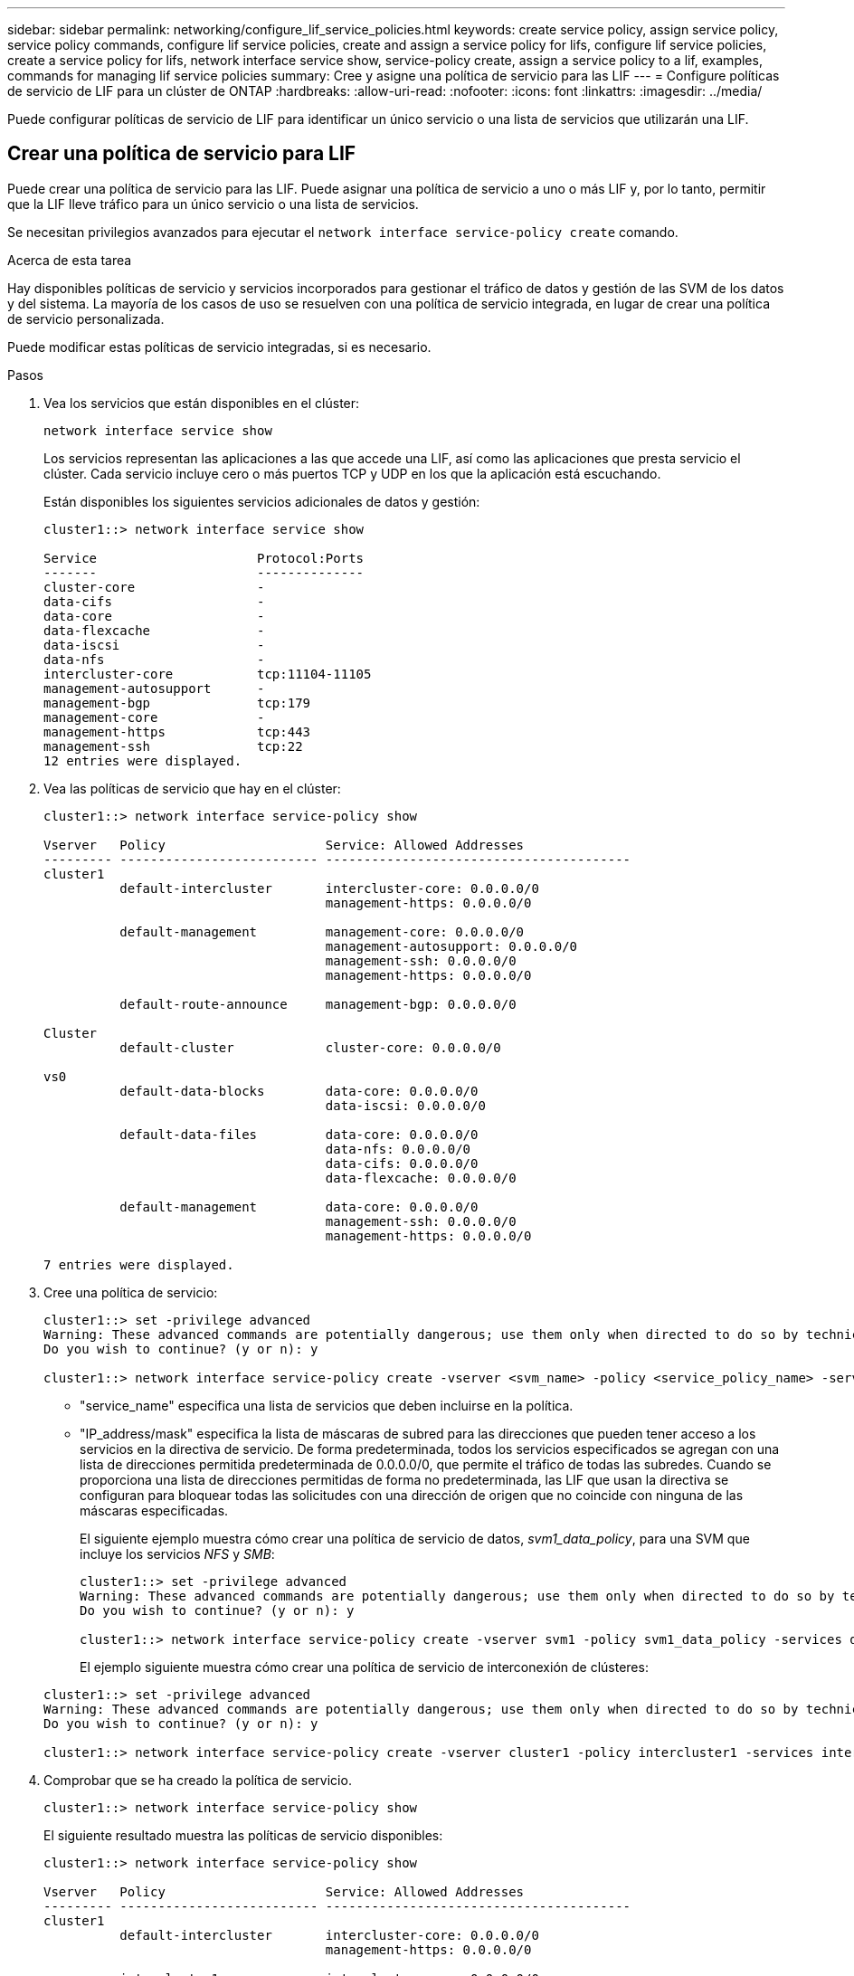 ---
sidebar: sidebar 
permalink: networking/configure_lif_service_policies.html 
keywords: create service policy, assign service policy, service policy commands, configure lif service policies, create and assign a service policy for lifs, configure lif service policies, create a service policy for lifs, network interface service show, service-policy create, assign a service policy to a lif, examples, commands for managing lif service policies 
summary: Cree y asigne una política de servicio para las LIF 
---
= Configure políticas de servicio de LIF para un clúster de ONTAP
:hardbreaks:
:allow-uri-read: 
:nofooter: 
:icons: font
:linkattrs: 
:imagesdir: ../media/


[role="lead"]
Puede configurar políticas de servicio de LIF para identificar un único servicio o una lista de servicios que utilizarán una LIF.



== Crear una política de servicio para LIF

Puede crear una política de servicio para las LIF. Puede asignar una política de servicio a uno o más LIF y, por lo tanto, permitir que la LIF lleve tráfico para un único servicio o una lista de servicios.

Se necesitan privilegios avanzados para ejecutar el `network interface service-policy create` comando.

.Acerca de esta tarea
Hay disponibles políticas de servicio y servicios incorporados para gestionar el tráfico de datos y gestión de las SVM de los datos y del sistema. La mayoría de los casos de uso se resuelven con una política de servicio integrada, en lugar de crear una política de servicio personalizada.

Puede modificar estas políticas de servicio integradas, si es necesario.

.Pasos
. Vea los servicios que están disponibles en el clúster:
+
....
network interface service show
....
+
Los servicios representan las aplicaciones a las que accede una LIF, así como las aplicaciones que presta servicio el clúster. Cada servicio incluye cero o más puertos TCP y UDP en los que la aplicación está escuchando.

+
Están disponibles los siguientes servicios adicionales de datos y gestión:

+
....
cluster1::> network interface service show

Service                     Protocol:Ports
-------                     --------------
cluster-core                -
data-cifs                   -
data-core                   -
data-flexcache              -
data-iscsi                  -
data-nfs                    -
intercluster-core           tcp:11104-11105
management-autosupport      -
management-bgp              tcp:179
management-core             -
management-https            tcp:443
management-ssh              tcp:22
12 entries were displayed.
....
. Vea las políticas de servicio que hay en el clúster:
+
....
cluster1::> network interface service-policy show

Vserver   Policy                     Service: Allowed Addresses
--------- -------------------------- ----------------------------------------
cluster1
          default-intercluster       intercluster-core: 0.0.0.0/0
                                     management-https: 0.0.0.0/0

          default-management         management-core: 0.0.0.0/0
                                     management-autosupport: 0.0.0.0/0
                                     management-ssh: 0.0.0.0/0
                                     management-https: 0.0.0.0/0

          default-route-announce     management-bgp: 0.0.0.0/0

Cluster
          default-cluster            cluster-core: 0.0.0.0/0

vs0
          default-data-blocks        data-core: 0.0.0.0/0
                                     data-iscsi: 0.0.0.0/0

          default-data-files         data-core: 0.0.0.0/0
                                     data-nfs: 0.0.0.0/0
                                     data-cifs: 0.0.0.0/0
                                     data-flexcache: 0.0.0.0/0

          default-management         data-core: 0.0.0.0/0
                                     management-ssh: 0.0.0.0/0
                                     management-https: 0.0.0.0/0

7 entries were displayed.
....
. Cree una política de servicio:
+
....
cluster1::> set -privilege advanced
Warning: These advanced commands are potentially dangerous; use them only when directed to do so by technical support.
Do you wish to continue? (y or n): y

cluster1::> network interface service-policy create -vserver <svm_name> -policy <service_policy_name> -services <service_name> -allowed-addresses <IP_address/mask,...>
....
+
** "service_name" especifica una lista de servicios que deben incluirse en la política.
** "IP_address/mask" especifica la lista de máscaras de subred para las direcciones que pueden tener acceso a los servicios en la directiva de servicio. De forma predeterminada, todos los servicios especificados se agregan con una lista de direcciones permitida predeterminada de 0.0.0.0/0, que permite el tráfico de todas las subredes. Cuando se proporciona una lista de direcciones permitidas de forma no predeterminada, las LIF que usan la directiva se configuran para bloquear todas las solicitudes con una dirección de origen que no coincide con ninguna de las máscaras especificadas.
+
El siguiente ejemplo muestra cómo crear una política de servicio de datos, _svm1_data_policy_, para una SVM que incluye los servicios _NFS_ y _SMB_:

+
....
cluster1::> set -privilege advanced
Warning: These advanced commands are potentially dangerous; use them only when directed to do so by technical support.
Do you wish to continue? (y or n): y

cluster1::> network interface service-policy create -vserver svm1 -policy svm1_data_policy -services data-nfs,data-cifs,data-core
....
+
El ejemplo siguiente muestra cómo crear una política de servicio de interconexión de clústeres:

+
....
cluster1::> set -privilege advanced
Warning: These advanced commands are potentially dangerous; use them only when directed to do so by technical support.
Do you wish to continue? (y or n): y

cluster1::> network interface service-policy create -vserver cluster1 -policy intercluster1 -services intercluster-core
....


. Comprobar que se ha creado la política de servicio.
+
....
cluster1::> network interface service-policy show
....
+
El siguiente resultado muestra las políticas de servicio disponibles:

+
....
cluster1::> network interface service-policy show

Vserver   Policy                     Service: Allowed Addresses
--------- -------------------------- ----------------------------------------
cluster1
          default-intercluster       intercluster-core: 0.0.0.0/0
                                     management-https: 0.0.0.0/0

          intercluster1              intercluster-core: 0.0.0.0/0

          default-management         management-core: 0.0.0.0/0
                                     management-autosupport: 0.0.0.0/0
                                     management-ssh: 0.0.0.0/0
                                     management-https: 0.0.0.0/0

          default-route-announce     management-bgp: 0.0.0.0/0

Cluster
          default-cluster            cluster-core: 0.0.0.0/0

vs0
          default-data-blocks        data-core: 0.0.0.0/0
                                     data-iscsi: 0.0.0.0/0

          default-data-files         data-core: 0.0.0.0/0
                                     data-nfs: 0.0.0.0/0
                                     data-cifs: 0.0.0.0/0
                                     data-flexcache: 0.0.0.0/0

          default-management         data-core: 0.0.0.0/0
                                     management-ssh: 0.0.0.0/0
                                     management-https: 0.0.0.0/0

          svm1_data_policy           data-core: 0.0.0.0/0
                                     data-nfs: 0.0.0.0/0
                                     data-cifs: 0.0.0.0/0

9 entries were displayed.
....


.Después de terminar
Asigne la política de servicio a una LIF en el momento de la creación o al modificar una LIF existente.



== Asigne una política de servicio a una LIF

Puede asignar una política de servicio a una LIF en el momento de crear la LIF o al modificarla. Una política de servicio define la lista de servicios que se pueden utilizar con la LIF.

.Acerca de esta tarea
Puede asignar políticas de servicio para las LIF en las SVM de administrador y de datos.

.Paso
Según cuándo desee asignar la política de servicio a una LIF, realice una de las siguientes acciones:

[cols="25,75"]
|===
| Si está... | Asignar la política de servicio... 


| Crear una LIF | Interfaz de red create -vserver svm_name -lif <lif_name> -home-node <node_name> -home-Port <port_name> {(-address <IP_address> -netmask <IP_address>) -subnet-name <subnet_name>} -service-policy <service_policy_name> 


| Modificar una LIF | modificación de la interfaz de red -vserver <svm_name> -lif <lif_name> -service-policy <service_policy_name> 
|===
Al especificar una política de servicio para una LIF, no es necesario especificar el protocolo de datos y el rol para la LIF. También se admite la creación de LIF especificando el rol y protocolos de datos.


NOTE: Una política de servicio solo puede ser utilizada por las LIF en la misma SVM que especificó al crear la política de servicio.



=== Ejemplos

En el ejemplo siguiente se muestra cómo modificar la política de servicio de una LIF para utilizar la política de servicio de gestión predeterminada:

....
cluster1::> network interface modify -vserver cluster1 -lif lif1 -service-policy default-management
....


== Comandos para gestionar las políticas de servicio de LIF

Utilice la `network interface service-policy` Comandos para gestionar las políticas de servicio de LIF.

Obtenga más información sobre `network interface service-policy` en el link:https://docs.netapp.com/us-en/ontap-cli/search.html?q=network+interface+service-policy["Referencia de comandos de la ONTAP"^].

.Antes de empezar
Modificar la política de servicio de una LIF en una relación de SnapMirror activa interrumpe la programación de replicación. Si convierte una LIF de interconexión de clústeres a que no se interconexión entre clústeres (o viceversa), esos cambios no se replican en el clúster con conexión entre iguales. Para actualizar el clúster del mismo nivel después de modificar la política de servicio LIF, ejecute primero el `snapmirror abort` operación entonces xref:../data-protection/resynchronize-relationship-task.html[resincronice la relación de replicación].

|===
| Si desea... | Se usa este comando... 


 a| 
Crear una política de servicio (se requieren privilegios avanzados)
 a| 
`network interface service-policy create`



 a| 
Agregar una entrada de servicio adicional a una política de servicio existente (se requieren privilegios avanzados)
 a| 
`network interface service-policy add-service`



 a| 
Clonar una política de servicio existente (se requieren privilegios avanzados)
 a| 
`network interface service-policy clone`



 a| 
Modificar una entrada de servicio en una política de servicio existente (se requieren privilegios avanzados)
 a| 
`network interface service-policy modify-service`



 a| 
Quitar una entrada de servicio de una política de servicio existente (se requieren privilegios avanzados)
 a| 
`network interface service-policy remove-service`



 a| 
Cambiar el nombre de una política de servicio existente (se requieren privilegios avanzados)
 a| 
`network interface service-policy rename`



 a| 
Eliminar una política de servicio existente (se requieren privilegios avanzados)
 a| 
`network interface service-policy delete`



 a| 
Restaurar una política de servicio integrada a su estado original (se requieren privilegios avanzados)
 a| 
`network interface service-policy restore-defaults`



 a| 
Mostrar las políticas de servicio existentes
 a| 
`network interface service-policy show`

|===
.Información relacionada
* link:https://docs.netapp.com/us-en/ontap-cli/network-interface-service-show.html["se muestra el servicio de la interfaz de red"^]
* link:https://docs.netapp.com/us-en/ontap-cli/search.html?q=network+interface+service-policy["política de servicio de la interfaz de red"^]

